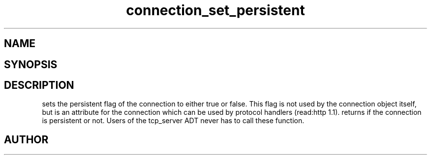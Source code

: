 .TH connection_set_persistent 3
.SH NAME
.Nm connection_set_persistent()
.Nm connection_is_persistent()
.Nd Set or get the connection flag
.SH SYNOPSIS
.Fd #include <connection.h>
.Fo "void connection_set_persistent"
.Fa "connection conn"
.Fa "int val"
.Fc
.Fo "int connection_is_persistent"
.Fa "connection conn"
.Fc
.SH DESCRIPTION
.Nm connection_set_persistent()
sets the persistent flag of the connection to either true
or false. This flag is not used by the connection object itself,
but is an attribute for the connection which can be used by
protocol handlers (read:http 1.1).
.Pp
.Nm connection_is_persistent()
returns if the connection is persistent or not. 
.Pp
Users of the tcp_server ADT never has to call these function.
.SH AUTHOR
.An B. Augestad, bjorn.augestad@gmail.com
